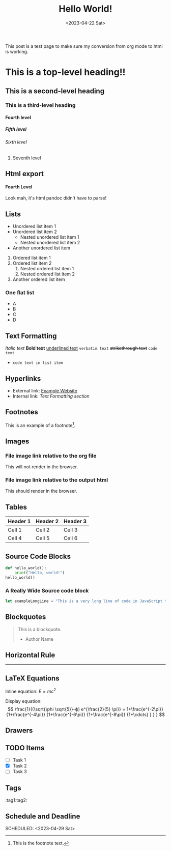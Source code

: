#+title: Hello World!
#+date:<2023-04-22 Sat>
#+options: H:6

This post is a test page to make sure my conversion from org mode to html is working.

* This is a top-level heading!!
** This is a second-level heading
*** This is a third-level heading
**** Fourth level
***** Fifth level
****** Sixth level
******* Seventh level

** Html export
#+BEGIN_EXPORT html
<h4>Fourth Level</h4>
<p> Look mah, it's html pandoc didn't have to parse! </p>
#+END_EXPORT
** Lists
- Unordered list item 1
- Unordered list item 2
  - Nested unordered list item 1
  - Nested unordered list item 2
+ Another unordered list item

1. Ordered list item 1
2. Ordered list item 2
   1. Nested ordered list item 1
   2. Nested ordered list item 2
3. Another ordered list item

*** One flat list
- A
- B
- C
- D

** Text Formatting
/Italic text/
*Bold text*
_underlined text_
=verbatim text=
+strikethrough text+
~code text~

- ~code text in list item~
** Hyperlinks
- External link: [[https://www.example.com][Example Website]]
- Internal link: [[*Text Formatting][Text Formatting section]]

** Footnotes
This is an example of a footnote[fn:1].

[fn:1] This is the footnote text.

** Images
*** File image link relative to the org file
This will not render in the browser.
[[file:./../static/img/2023-05-13-garden.jpg]]

*** File image link relative to the output html
This should render in the browser.
[[file:./../img/2023-05-13-garden.jpg]]

** Tables
| Header 1 | Header 2 | Header 3 |
|----------+----------+----------|
| Cell 1   | Cell 2   | Cell 3   |
| Cell 4   | Cell 5   | Cell 6   |

** Source Code Blocks
#+BEGIN_SRC python
def hello_world():
    print("Hello, world!")
hello_world()
#+END_SRC

*** A Really Wide Source code block
#+begin_src javascript
let exampleLongLine = "This is a very long line of code in JavaScript that might be harder to read on mobile screens due to its length and the fact that it does not contain any breaks or spaces that would naturally wrap the line.";
#+end_src
** Blockquotes
#+BEGIN_QUOTE
This is a blockquote.
- Author Name
#+END_QUOTE

** Horizontal Rule
-----

** LaTeX Equations
Inline equation: \(E = mc^2\)

Display equation:
\[
\frac{1}{(\sqrt{\phi \sqrt{5}}-ϕ) e^{\frac{2}{5} \pi}} =
1+\frac{e^{-2\pi}} {1+\frac{e^{-4\pi}} {1+\frac{e^{-6\pi}}
{1+\frac{e^{-8\pi}} {1+\cdots} } } }
\]

** Drawers
:PROPERTIES:
:custom_id: example_drawer
:END:

** TODO Items
- [ ] Task 1
- [X] Task 2
- [ ] Task 3

** Tags
:tag1:tag2:

** Schedule and Deadline
  DEADLINE: <2023-05-01 Mon>
  SCHEDULED: <2023-04-29 Sat>
